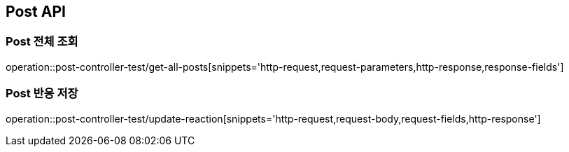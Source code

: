 [[Post-API]]
== Post API

[[Post-전체-조회]]
=== Post 전체 조회
operation::post-controller-test/get-all-posts[snippets='http-request,request-parameters,http-response,response-fields']

[[Post-반응-저장]]
=== Post 반응 저장
operation::post-controller-test/update-reaction[snippets='http-request,request-body,request-fields,http-response']